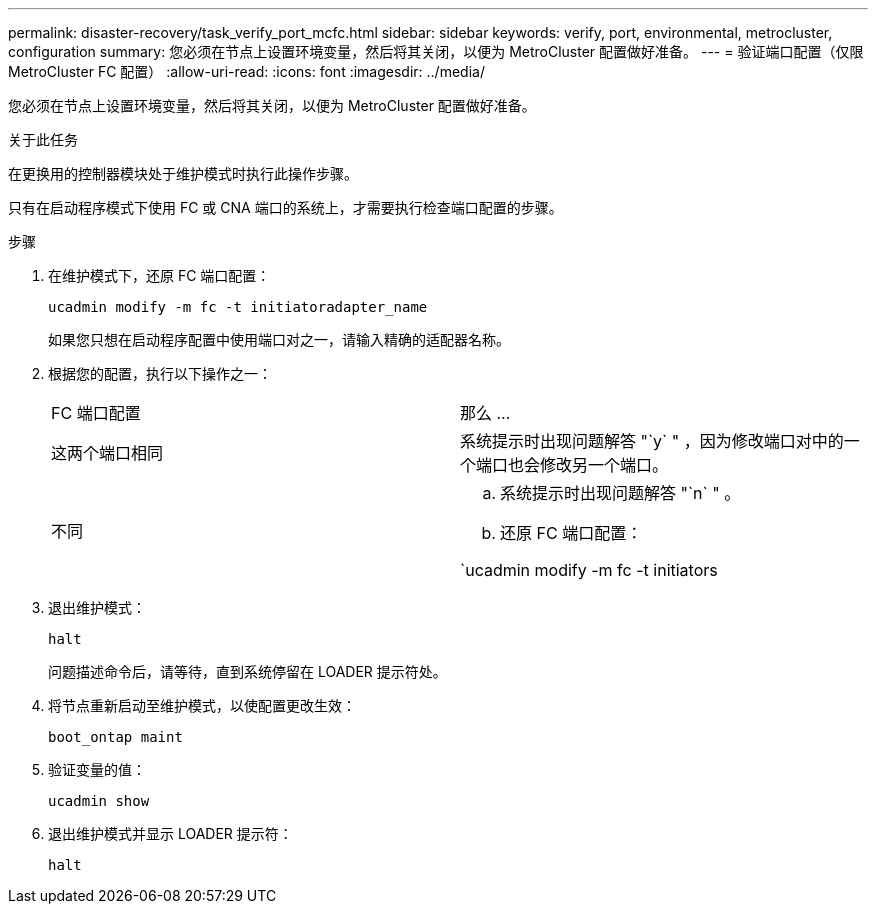 ---
permalink: disaster-recovery/task_verify_port_mcfc.html 
sidebar: sidebar 
keywords: verify, port, environmental, metrocluster, configuration 
summary: 您必须在节点上设置环境变量，然后将其关闭，以便为 MetroCluster 配置做好准备。 
---
= 验证端口配置（仅限 MetroCluster FC 配置）
:allow-uri-read: 
:icons: font
:imagesdir: ../media/


[role="lead"]
您必须在节点上设置环境变量，然后将其关闭，以便为 MetroCluster 配置做好准备。

.关于此任务
在更换用的控制器模块处于维护模式时执行此操作步骤。

只有在启动程序模式下使用 FC 或 CNA 端口的系统上，才需要执行检查端口配置的步骤。

.步骤
. 在维护模式下，还原 FC 端口配置：
+
`ucadmin modify -m fc -t initiatoradapter_name`

+
如果您只想在启动程序配置中使用端口对之一，请输入精确的适配器名称。

. 根据您的配置，执行以下操作之一：
+
|===


| FC 端口配置 | 那么 ... 


 a| 
这两个端口相同
 a| 
系统提示时出现问题解答 "`y` " ，因为修改端口对中的一个端口也会修改另一个端口。



 a| 
不同
 a| 
.. 系统提示时出现问题解答 "`n` " 。
.. 还原 FC 端口配置：


`ucadmin modify -m fc -t initiators|targetadapter_name`

|===
. 退出维护模式：
+
`halt`

+
问题描述命令后，请等待，直到系统停留在 LOADER 提示符处。

. 将节点重新启动至维护模式，以使配置更改生效：
+
`boot_ontap maint`

. 验证变量的值：
+
`ucadmin show`

. 退出维护模式并显示 LOADER 提示符：
+
`halt`


